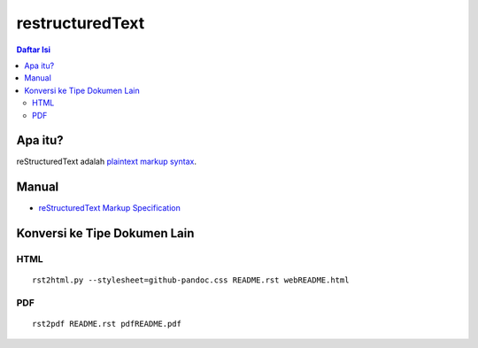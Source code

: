 restructuredText 
=================================================================================

.. contents:: **Daftar Isi**

Apa itu?
---------------------------------------------------------------------------------

reStructuredText adalah `plaintext markup syntax <https://docutils.sourceforge.io/docs/ref/rst/introduction.html>`_. 

Manual
---------------------------------------------------------------------------------

- `reStructuredText Markup Specification <https://docutils.sourceforge.io/docs/ref/rst/restructuredtext.html>`_

Konversi ke Tipe Dokumen Lain
---------------------------------------------------------------------------------

HTML
*********************************************************************************

::

        rst2html.py --stylesheet=github-pandoc.css README.rst webREADME.html

PDF
*********************************************************************************

::

        rst2pdf README.rst pdfREADME.pdf
